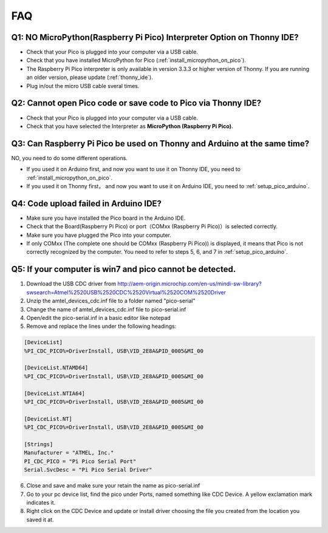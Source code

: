 FAQ
=========

Q1: NO MicroPython(Raspberry Pi Pico) Interpreter Option on Thonny IDE?
--------------------------------------------------------------------------

.. image:: img/interepter_thonny.png


* Check that your Pico is plugged into your computer via a USB cable.
* Check that you have installed MicroPython for Pico (:ref:`install_micropython_on_pico`).
* The Raspberry Pi Pico interpreter is only available in version 3.3.3 or higher version of Thonny. If you are running an older version, please update (:ref:`thonny_ide`).
* Plug in/out the micro USB cable sveral times.

Q2: Cannot open Pico code or save code to Pico via Thonny IDE?
------------------------------------------------------------------------

.. image:: img/save_to_pico.png

* Check that your Pico is plugged into your computer via a USB cable.
* Check that you have selected the Interpreter as **MicroPython (Raspberry Pi Pico)**.

Q3: Can Raspberry Pi Pico be used on Thonny and Arduino at the same time?
--------------------------------------------------------------------------------

NO, you need to do some different operations.

* If you used it on Arduino first, and now you want to use it on Thonny IDE, you need to :ref:`install_micropython_on_pico`.
* If you used it on Thonny first， and now you want to use it on Arduino IDE, you need to :ref:`setup_pico_arduino`.

Q4: Code upload failed in Arduino IDE?
-----------------------------------------
* Make sure you have installed the Pico board in the Arduino IDE.
* Check that the Board(Raspberry Pi Pico) or port（COMxx (Raspberry Pi Pico)）is selected correctly.
* Make sure you have plugged the Pico into your computer.
* If only COMxx (The complete one should be COMxx (Raspberry Pi Pico)) is displayed, it means that Pico is not correctly recognized by the computer. You need to refer to steps 5, 6, and 7 in :ref:`setup_pico_arduino`.

Q5: If your computer is win7 and pico cannot be detected.
----------------------------------------------------------
1. Download the USB CDC driver from  
   http://aem-origin.microchip.com/en-us/mindi-sw-library?swsearch=Atmel%2520USB%2520CDC%2520Virtual%2520COM%2520Driver
2. Unzip the amtel_devices_cdc.inf file to a folder named "pico-serial"
3. Change the name of amtel_devices_cdc.inf file to pico-serial.inf
4. Open/edit the pico-serial.inf in a basic editor like notepad
5. Remove and replace the lines under the following headings:

.. code-block::

    [DeviceList] 
    %PI_CDC_PICO%=DriverInstall, USB\VID_2E8A&PID_0005&MI_00

    [DeviceList.NTAMD64]
    %PI_CDC_PICO%=DriverInstall, USB\VID_2E8A&PID_0005&MI_00 

    [DeviceList.NTIA64]
    %PI_CDC_PICO%=DriverInstall, USB\VID_2E8A&PID_0005&MI_00 

    [DeviceList.NT]
    %PI_CDC_PICO%=DriverInstall, USB\VID_2E8A&PID_0005&MI_00

    [Strings] 
    Manufacturer = "ATMEL, Inc." 
    PI_CDC_PICO = "Pi Pico Serial Port" 
    Serial.SvcDesc = "Pi Pico Serial Driver"

6. Close and save and make sure your retain the name as pico-serial.inf
7. Go to your pc device list, find the pico under Ports, named something like CDC Device. A yellow exclamation mark indicates it.
8. Right click on the CDC Device and update or install driver choosing the file you created from the location you saved it at.


